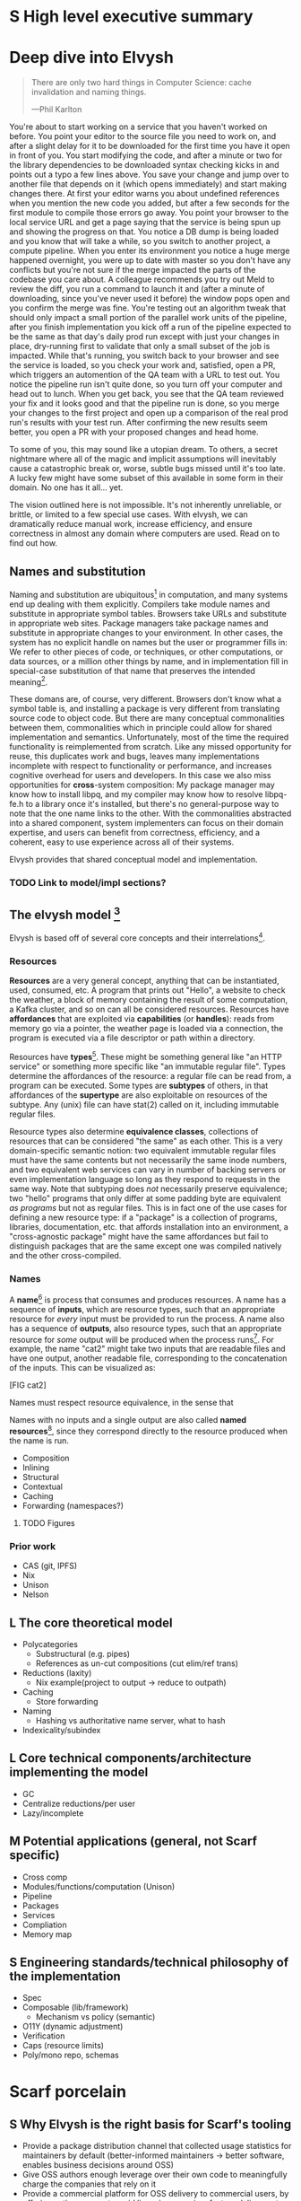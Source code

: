 # TODO title
* S High level executive summary
* Deep dive into Elvysh
#+BEGIN_QUOTE
There are only two hard things in Computer Science: cache invalidation and naming things.

  ---Phil Karlton
#+END_QUOTE
You're about to start working on a service that you haven't worked on before. You point your editor to the source file you need to work on, and after a slight delay for it to be downloaded for the first time you have it open in front of you. You start modifying the code, and after a minute or two for the library dependencies to be downloaded syntax checking kicks in and points out a typo a few lines above. You save your change and jump over to another file that depends on it (which opens immediately) and start making changes there. At first your editor warns you about undefined references when you mention the new code you added, but after a few seconds for the first module to compile those errors go away. You point your browser to the local service URL and get a page saying that the service is being spun up and showing the progress on that. You notice a DB dump is being loaded and you know that will take a while, so you switch to another project, a compute pipeline. When you enter its environment you notice a huge merge happened overnight, you were up to date with master so you don't have any conflicts but you're not sure if the merge impacted the parts of the codebase you care about. A colleague recommends you try out Meld to review the diff, you run a command to launch it and (after a minute of downloading, since you've never used it before) the window pops open and you confirm the merge was fine. You're testing out an algorithm tweak that should only impact a small portion of the parallel work units of the pipeline, after you finish implementation you kick off a run of the pipeline expected to be the same as that day's daily prod run except with just your changes in place, dry-running first to validate that only a small subset of the job is impacted. While that's running, you switch back to your browser and see the service is loaded, so you check your work and, satisfied, open a PR, which triggers an automention of the QA team with a URL to test out. You notice the pipeline run isn't quite done, so you turn off your computer and head out to lunch. When you get back, you see that the QA team reviewed your fix and it looks good and that the pipeline run is done, so you merge your changes to the first project and open up a comparison of the real prod run's results with your test run. After confirming the new results seem better, you open a PR with your proposed changes and head home.

To some of you, this may sound like a utopian dream. To others, a secret nightmare where all of the magic and implicit assumptions will inevitably cause a catastrophic break or, worse, subtle bugs missed until it's too late. A lucky few might have some subset of this available in some form in their domain. No one has it all... yet.

The vision outlined here is not impossible. It's not inherently unreliable, or brittle, or limited to a few special use cases. With elvysh, we can dramatically reduce manual work, increase efficiency, and ensure correctness in almost any domain where computers are used. Read on to find out how.
** Names and substitution
Naming and substitution are ubiquitous[fn:church] in computation, and many systems end up dealing with them explicitly. Compilers take module names and substitute in appropriate symbol tables. Browsers take URLs and substitute in appropriate web sites. Package managers take package names and substitute in appropriate changes to your environment. In other cases, the system has no explicit handle on names but the user or programmer fills in: We refer to other pieces of code, or techniques, or other computations, or data sources, or a million other things by name, and in implementation fill in special-case substitution of that name that preserves the intended meaning[fn:hope].

These domans are, of course, very different. Browsers don't know what a symbol table is, and installing a package is very different from translating source code to object code. But there are many conceptual commonalities between them, commonalities which in principle could allow for shared implementation and semantics. Unfortunately, most of the time the required functionality is reimplemented from scratch. Like any missed opportunity for reuse, this duplicates work and bugs, leaves many implementations incomplete with respect to functionality or performance, and increases cognitive overhead for users and developers. In this case we also miss opportunities for *cross*-system composition: My package manager may know how to install libpq, and my compiler may know how to resolve libpq-fe.h to a library once it's installed, but there's no general-purpose way to note that the one name links to the other. With the commonalities abstracted into a shared component, system implementers can focus on their domain expertise, and users can benefit from correctness, efficiency, and a coherent, easy to use experience across all of their systems.

Elvysh provides that shared conceptual model and implementation.

[fn:church] If you take the [[https://en.wikipedia.org/wiki/Lambda_calculus][Church]] side of the [[https://en.wikipedia.org/wiki/Church%E2%80%93Turing_thesis][Church-Turing thesis]], name substitution is what computation *is*.
[fn:hope] We hope!

*** TODO Link to model/impl sections?
** The elvysh model [fn:cat]
Elvysh is based off of several core concepts and their interrelations[fn:poly].

[fn:cat] Elvysh's model is based off of structures borrowed from category theory. No category theory is needed to understand this section, but footnotes will be included for those with the background.
[fn:poly] Many of the concepts come together to form a particular kind of lax 2-polycategory.
*** Resources
*Resources* are a very general concept, anything that can be instantiated, used, consumed, etc. A program that prints out "Hello", a website to check the weather, a block of memory containing the result of some computation, a Kafka cluster, and so on can all be considered resources. Resources have *affordances* that are exploited via *capabilities* (or *handles*): reads from memory go via a pointer, the weather page is loaded via a connection, the program is executed via a file descriptor or path within a directory.

Resources have *types*[fn:0-cell]. These might be something general like "an HTTP service" or something more specific like "an immutable regular file". Types determine the affordances of the resource: a regular file can be read from, a program can be executed. Some types are *subtypes* of others, in that affordances of the *supertype* are also exploitable on resources of the subtype. Any (unix) file can have stat(2) called on it, including immutable regular files.

Resource types also determine *equivalence classes*, collections of resources that can be considered "the same" as each other. This is a very domain-specific semantic notion: two equivalent immutable regular files must have the same contents but not necessarily the same inode numbers, and two equivalent web services can vary in number of backing servers or even implementation language so long as they respond to requests in the same way. Note that subtyping does /not/ necessarily preserve equivalence; two "hello" programs that only differ at some padding byte are equivalent /as programs/ but not as regular files. This is in fact one of the use cases for defining a new resource type: if a "package" is a collection of programs, libraries, documentation, etc. that affords installation into an environment, a "cross-agnostic package" might have the same affordances but fail to distinguish packages that are the same except one was compiled natively and the other cross-compiled.

[fn:0-cell] The 0-cells of the polycategory. Note that we do not in general identify a specific resource with some point of the relevant 0-cell, to be explained in the next section.
*** Names
A *name*[fn:1-cell] is process that consumes and produces resources. A name has a sequence of *inputs*, which are resource types, such that an appropriate resource for /every/ input must be provided to run the process. A name also has a sequence of *outputs*, also resource types, such that an appropriate resource for /some/ output will be produced when the process runs[fn:multiple]. For example, the name "cat2" might take two inputs that are readable files and have one output, another readable file, corresponding to the concatenation of the inputs. This can be visualized as:

[FIG cat2]

Names must respect resource equivalence, in the sense that 

Names with no inputs and a single output are also called *named resources*[fn:points], since they correspond directly to the resource produced when the name is run.

+ Composition
+ Inlining
+ Structural
+ Contextual
+ Caching
+ Forwarding (namespaces?)

[fn:1-cell] The 1-cells of the polycategory.
[fn:multiple] Note that this is /not/ the same as a function returning multiple values, or Nix's multiple outputs. Only /one/ resource will be produced, whose type will match /one/ of the outputs; to have a single name refer to multiple resources a collection resource type (e.g. a map from output name to resource) can be used.
[fn:points] /These/ are the points of the relevant 0-cell. Not every resource has a name that fits the requirements of names generally, at least not obviously so, so while every named resource corresponds to some resource the converse isn't true.
              Much of the time, names will only have a single output.
**** TODO Figures
*** Prior work
+ CAS (git, IPFS)
+ Nix
+ Unison
+ Nelson
** L The core theoretical model
+ Polycategories
  + Substructural (e.g. pipes)
  + References as un-cut compositions (cut elim/ref trans)
+ Reductions (laxity)
  + Nix example(project to output → reduce to outpath)
+ Caching
  + Store forwarding
+ Naming
  + Hashing vs authoritative name server, what to hash
+ Indexicality/subindex
** L Core technical components/architecture implementing the model
+ GC
+ Centralize reductions/per user
+ Lazy/incomplete
** M Potential applications (general, not Scarf specific)
+ Cross comp
+ Modules/functions/computation (Unison)
+ Pipeline
+ Packages
+ Services
+ Compliation
+ Memory map
** S Engineering standards/technical philosophy of the implementation
+ Spec
+ Composable (lib/framework)
  + Mechanism vs policy (semantic)
+ O11Y (dynamic adjustment)
+ Verification
+ Caps (resource limits)
+ Poly/mono repo, schemas
* Scarf porcelain
** S Why Elvysh is the right basis for Scarf's tooling
+ Provide a package distribution channel that collected usage statistics for maintainers by default (better-informed maintainers -> better software, enables business decisions around OSS)
+ Give OSS authors enough leverage over their own code to meaningfully charge the companies that rely on it
+ Provide a commercial platform for OSS delivery to commercial users, by offering native payments, paid licensing, premium feature delivery, etc
+ Provide a unified package management experience across different systems
+ Align dev tools around maintainers
+ O11Y → metrics
** S Why scarf is good for elvysh
** M Potential functionality and use cases of frontend(s)
+ Command not found/implicit env (w/locking?)
*** Match domain-specific tooling
** M Expected user knowledge/background for various use cases
(incl setup/config)
** M Expected interface with Elvysh core
** M Accompanying infrastructure
* Project plan
** L Roadmap with technical and functional milestones
Nixpkgs compat:
  Add files
    direct add to store
    Builtin drvs
    recursive vs flat
  References
  Run drvs
    Basic execution
    Funky special features
    Serialize drvs
    Intensional?
    Recursive?
    Remote?
    Substitution?
  GC
  nixexpr interface
    Basic eval
    String context
    path
    derivationStrict
    funky builtins?
    Interface to other stores?
  nixenv/profile interface
    GC connected to profile dirs
Haskell
  Individual module
  Whole package
  Deps?
  nix bidi interaction
Interface
  C
  Rust
  Haskell
Documentation
  Reference/protocols
  Tutorials
  Cookbook/how-to
Formal modelling
Portability?
** L Detailed review of each phase
** L Timelines
** S Opportunities for parallelism/team work
** M Proposal for messaging/marketing to existing Nix and developer tool communities
** M Expected limitations of each milestone and the completed initial product
** S Future opportunities
* S Proposed terms of employment
** Governance
Owner's interest, maintainers decisision

7S, 8M, 5L
